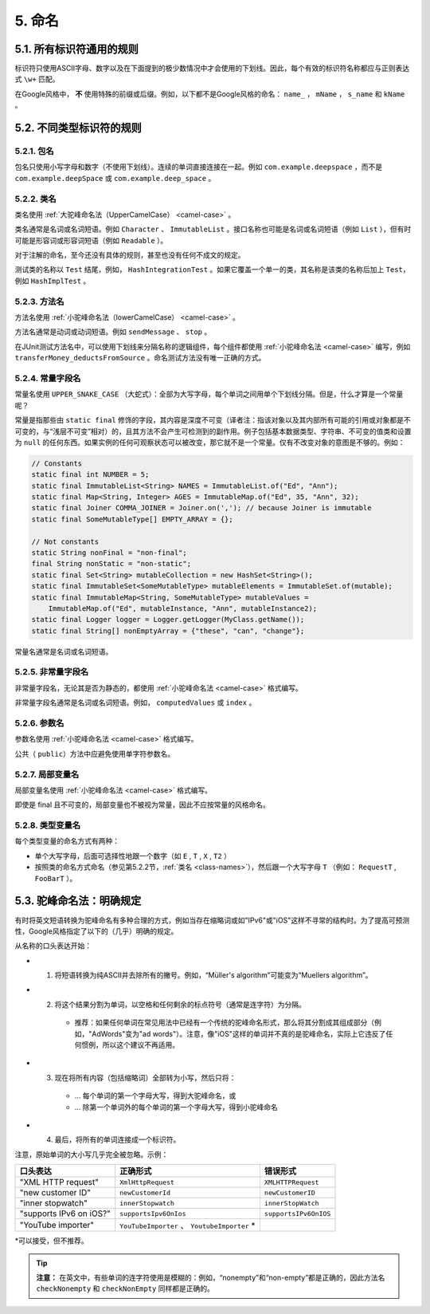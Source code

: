 5. 命名
----------------

5.1. 所有标识符通用的规则
~~~~~~~~~~~~~~~~~~~~~~~~~~~~~~~~~~~~~~~~~~~~~~~~~~

标识符只使用ASCII字母、数字以及在下面提到的极少数情况中才会使用的下划线。因此，每个有效的标识符名称都应与正则表达式 ``\w+`` 匹配。

在Google风格中， **不** 使用特殊的前缀或后缀。例如，以下都不是Google风格的命名： ``name_`` ， ``mName`` ， ``s_name`` 和 ``kName`` 。

5.2. 不同类型标识符的规则
~~~~~~~~~~~~~~~~~~~~~~~~~~~~~~~~~~~~~~~~~~~~~~~~~~

5.2.1. 包名
""""""""""""""""""""""""""""""""""""""""""""""""""

包名只使用小写字母和数字（不使用下划线）。连续的单词直接连接在一起。例如 ``com.example.deepspace`` ，而不是 ``com.example.deepSpace`` 或 ``com.example.deep_space`` 。

.. _class-names:

5.2.2. 类名
""""""""""""""""""""""""""""""""""""""""""""""""""

类名使用 :ref:`大驼峰命名法（UpperCamelCase） <camel-case>` 。

类名通常是名词或名词短语。例如 ``Character`` 、 ``ImmutableList`` 。接口名称也可能是名词或名词短语（例如 ``List`` ），但有时可能是形容词或形容词短语（例如 ``Readable`` ）。

对于注解的命名，至今还没有具体的规则，甚至也没有任何不成文的规定。

测试类的名称以 ``Test`` 结尾，例如， ``HashIntegrationTest`` 。如果它覆盖一个单一的类，其名称是该类的名称后加上 ``Test``，例如 ``HashImplTest`` 。

5.2.3. 方法名
""""""""""""""""""""""""""""""""""""""""""""""""""

方法名使用 :ref:`小驼峰命名法（lowerCamelCase） <camel-case>` 。

方法名通常是动词或动词短语。例如 ``sendMessage`` 、 ``stop`` 。

在JUnit测试方法名中，可以使用下划线来分隔名称的逻辑组件，每个组件都使用 :ref:`小驼峰命名法 <camel-case>` 编写，例如 ``transferMoney_deductsFromSource`` 。命名测试方法没有唯一正确的方式。

5.2.4. 常量字段名
""""""""""""""""""""""""""""""""""""""""""""""""""

常量名使用 ``UPPER_SNAKE_CASE`` （大蛇式）：全部为大写字母，每个单词之间用单个下划线分隔。但是，什么才算是一个常量呢？

常量是指那些由 ``static final`` 修饰的字段，其内容是深度不可变（译者注：指该对象以及其内部所有可能的引用或对象都是不可变的，与“浅层不可变”相对）的，且其方法不会产生可检测到的副作用。例子包括基本数据类型、字符串、不可变的值类和设置为 ``null`` 的任何东西。如果实例的任何可观察状态可以被改变，那它就不是一个常量。仅有不改变对象的意图是不够的。例如：

.. code-block:: java

    // Constants
    static final int NUMBER = 5;
    static final ImmutableList<String> NAMES = ImmutableList.of("Ed", "Ann");
    static final Map<String, Integer> AGES = ImmutableMap.of("Ed", 35, "Ann", 32);
    static final Joiner COMMA_JOINER = Joiner.on(','); // because Joiner is immutable
    static final SomeMutableType[] EMPTY_ARRAY = {};

    // Not constants
    static String nonFinal = "non-final";
    final String nonStatic = "non-static";
    static final Set<String> mutableCollection = new HashSet<String>();
    static final ImmutableSet<SomeMutableType> mutableElements = ImmutableSet.of(mutable);
    static final ImmutableMap<String, SomeMutableType> mutableValues =
        ImmutableMap.of("Ed", mutableInstance, "Ann", mutableInstance2);
    static final Logger logger = Logger.getLogger(MyClass.getName());
    static final String[] nonEmptyArray = {"these", "can", "change"};

常量名通常是名词或名词短语。

5.2.5. 非常量字段名
""""""""""""""""""""""""""""""""""""""""""""""""""

非常量字段名，无论其是否为静态的，都使用 :ref:`小驼峰命名法 <camel-case>` 格式编写。

非常量字段名通常是名词或名词短语。例如， ``computedValues`` 或 ``index`` 。

5.2.6. 参数名
""""""""""""""""""""""""""""""""""""""""""""""""""

参数名使用 :ref:`小驼峰命名法 <camel-case>` 格式编写。

公共（ ``public``）方法中应避免使用单字符参数名。

5.2.7. 局部变量名
""""""""""""""""""""""""""""""""""""""""""""""""""

局部变量名使用 :ref:`小驼峰命名法 <camel-case>` 格式编写。

即使是 final 且不可变的，局部变量也不被视为常量，因此不应按常量的风格命名。

5.2.8. 类型变量名
""""""""""""""""""""""""""""""""""""""""""""""""""

每个类型变量的命名方式有两种：

- 单个大写字母，后面可选择性地跟一个数字（如 ``E`` , ``T`` , ``X`` , ``T2`` ）

- 按照类的命名方式命名（参见第5.2.2节，:ref:`类名 <class-names>`），然后跟一个大写字母 ``T`` （例如： ``RequestT`` , ``FooBarT`` ）。

.. _camel-case:

5.3. 驼峰命名法：明确规定
~~~~~~~~~~~~~~~~~~~~~~~~~~~~~~~~~~~~~~~~~~~~~~~~~~

有时将英文短语转换为驼峰命名有多种合理的方式，例如当存在缩略词或如"IPv6"或"iOS"这样不寻常的结构时。为了提高可预测性，Google风格指定了以下的（几乎）明确的规定。

从名称的口头表达开始：

- 1. 将短语转换为纯ASCII并去除所有的撇号。例如，“Müller's algorithm”可能变为“Muellers algorithm”。

- 2. 将这个结果分割为单词，以空格和任何剩余的标点符号（通常是连字符）为分隔。

    - 推荐：如果任何单词在常见用法中已经有一个传统的驼峰命名形式，那么将其分割成其组成部分（例如，"AdWords"变为"ad words"）。注意，像"iOS"这样的单词并不真的是驼峰命名，实际上它违反了任何惯例，所以这个建议不再适用。

- 3. 现在将所有内容（包括缩略词）全部转为小写，然后只将：

    - ... 每个单词的第一个字母大写，得到大驼峰命名，或

    - ... 除第一个单词外的每个单词的第一个字母大写，得到小驼峰命名

- 4. 最后，将所有的单词连接成一个标识符。

注意，原始单词的大小写几乎完全被忽略。示例：

============================================================ ============================================================ ============================================================
 口头表达                                                      正确形式                                                       错误形式                   
============================================================ ============================================================ ============================================================
 "XML HTTP request"                                            ``XmlHttpRequest``                                            ``XMLHTTPRequest``
 "new customer ID"                                             ``newCustomerId``                                             ``newCustomerID``
 "inner stopwatch"                                             ``innerStopwatch``                                            ``innerStopWatch``
 "supports IPv6 on iOS?"                                       ``supportsIpv6OnIos``                                         ``supportsIPv6OnIOS``
 "YouTube importer"                                            ``YouTubeImporter`` 、 ``YoutubeImporter`` *
============================================================ ============================================================ ============================================================

\*可以接受，但不推荐。

.. tip::

    **注意：** 在英文中，有些单词的连字符使用是模糊的：例如，“nonempty”和“non-empty”都是正确的，因此方法名 ``checkNonempty`` 和 ``checkNonEmpty`` 同样都是正确的。

